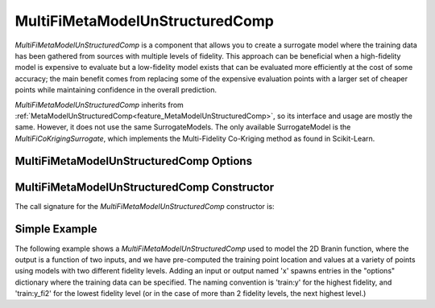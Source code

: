 .. _feature_MultiFiMetaModelUnStructuredComp:

********************************
MultiFiMetaModelUnStructuredComp
********************************

`MultiFiMetaModelUnStructuredComp` is a component that allows you to create a surrogate model where
the training data has been gathered from sources with multiple levels of fidelity. This approach
can be beneficial when a high-fidelity model is expensive to evaluate but a low-fidelity model
exists that can be evaluated more efficiently at the cost of some accuracy; the main benefit comes
from replacing some of the expensive evaluation points with a larger set of cheaper points while
maintaining confidence in the overall prediction.

`MultiFiMetaModelUnStructuredComp` inherits from :ref:`MetaModelUnStructuredComp<feature_MetaModelUnStructuredComp>`, so its interface and
usage are mostly the same. However, it does not use the same SurrogateModels. The only available
SurrogateModel is the `MultiFiCoKrigingSurrogate`, which implements the Multi-Fidelity Co-Kriging
method as found in Scikit-Learn.

MultiFiMetaModelUnStructuredComp Options
----------------------------------------

.. embed-options::
    openmdao.components.multifi_meta_model_unstructured_comp
    MultiFiMetaModelUnStructuredComp
    options

MultiFiMetaModelUnStructuredComp Constructor
--------------------------------------------

The call signature for the `MultiFiMetaModelUnStructuredComp` constructor is:

.. automethod:: openmdao.components.multifi_meta_model_unstructured_comp.MultiFiMetaModelUnStructuredComp.__init__
    :noindex:


Simple Example
--------------

The following example shows a `MultiFiMetaModelUnStructuredComp` used to model the 2D Branin
function, where the output is a function of two inputs, and we have pre-computed the training
point location and values at a variety of points using models with two different fidelity
levels. Adding an input or output named 'x' spawns entries in the "options" dictionary where the
training data can be specified. The naming convention is 'train:y' for the highest fidelity, and
'train:y_fi2' for the lowest fidelity level (or in the case of more than 2 fidelity levels, the
next highest level.)

.. embed-code::
    openmdao.components.tests.test_multifi_meta_model_unstructured_comp.MultiFiMetaModelFeatureTestCase.test_2_input_2_fidelity
    :layout: code, output
